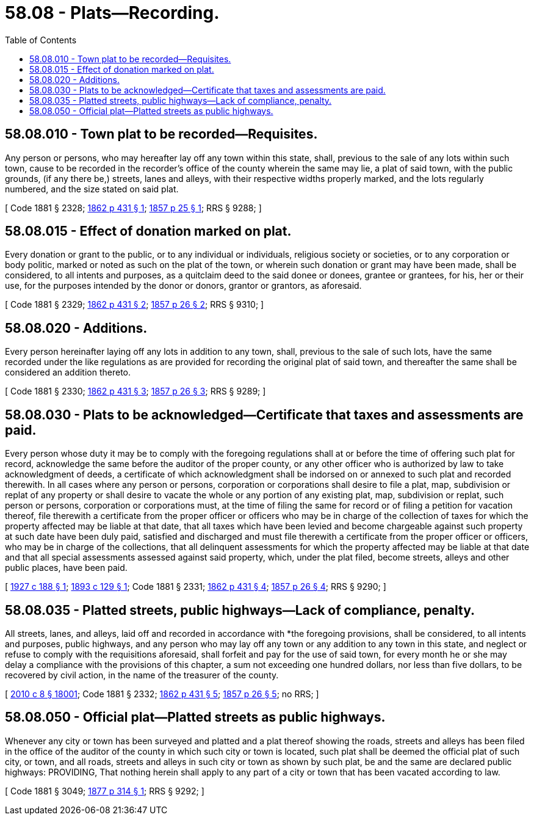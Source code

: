 = 58.08 - Plats—Recording.
:toc:

== 58.08.010 - Town plat to be recorded—Requisites.
Any person or persons, who may hereafter lay off any town within this state, shall, previous to the sale of any lots within such town, cause to be recorded in the recorder's office of the county wherein the same may lie, a plat of said town, with the public grounds, (if any there be,) streets, lanes and alleys, with their respective widths properly marked, and the lots regularly numbered, and the size stated on said plat.

[ Code 1881 § 2328; http://leg.wa.gov/CodeReviser/Pages/session_laws.aspx?cite=1862%20p%20431%20§%201[1862 p 431 § 1]; http://leg.wa.gov/CodeReviser/Pages/session_laws.aspx?cite=1857%20p%2025%20§%201[1857 p 25 § 1]; RRS § 9288; ]

== 58.08.015 - Effect of donation marked on plat.
Every donation or grant to the public, or to any individual or individuals, religious society or societies, or to any corporation or body politic, marked or noted as such on the plat of the town, or wherein such donation or grant may have been made, shall be considered, to all intents and purposes, as a quitclaim deed to the said donee or donees, grantee or grantees, for his, her or their use, for the purposes intended by the donor or donors, grantor or grantors, as aforesaid.

[ Code 1881 § 2329; http://leg.wa.gov/CodeReviser/Pages/session_laws.aspx?cite=1862%20p%20431%20§%202[1862 p 431 § 2]; http://leg.wa.gov/CodeReviser/Pages/session_laws.aspx?cite=1857%20p%2026%20§%202[1857 p 26 § 2]; RRS § 9310; ]

== 58.08.020 - Additions.
Every person hereinafter laying off any lots in addition to any town, shall, previous to the sale of such lots, have the same recorded under the like regulations as are provided for recording the original plat of said town, and thereafter the same shall be considered an addition thereto.

[ Code 1881 § 2330; http://leg.wa.gov/CodeReviser/Pages/session_laws.aspx?cite=1862%20p%20431%20§%203[1862 p 431 § 3]; http://leg.wa.gov/CodeReviser/Pages/session_laws.aspx?cite=1857%20p%2026%20§%203[1857 p 26 § 3]; RRS § 9289; ]

== 58.08.030 - Plats to be acknowledged—Certificate that taxes and assessments are paid.
Every person whose duty it may be to comply with the foregoing regulations shall at or before the time of offering such plat for record, acknowledge the same before the auditor of the proper county, or any other officer who is authorized by law to take acknowledgment of deeds, a certificate of which acknowledgment shall be indorsed on or annexed to such plat and recorded therewith. In all cases where any person or persons, corporation or corporations shall desire to file a plat, map, subdivision or replat of any property or shall desire to vacate the whole or any portion of any existing plat, map, subdivision or replat, such person or persons, corporation or corporations must, at the time of filing the same for record or of filing a petition for vacation thereof, file therewith a certificate from the proper officer or officers who may be in charge of the collection of taxes for which the property affected may be liable at that date, that all taxes which have been levied and become chargeable against such property at such date have been duly paid, satisfied and discharged and must file therewith a certificate from the proper officer or officers, who may be in charge of the collections, that all delinquent assessments for which the property affected may be liable at that date and that all special assessments assessed against said property, which, under the plat filed, become streets, alleys and other public places, have been paid.

[ http://leg.wa.gov/CodeReviser/documents/sessionlaw/1927c188.pdf?cite=1927%20c%20188%20§%201[1927 c 188 § 1]; http://leg.wa.gov/CodeReviser/documents/sessionlaw/1893c129.pdf?cite=1893%20c%20129%20§%201[1893 c 129 § 1]; Code 1881 § 2331; http://leg.wa.gov/CodeReviser/Pages/session_laws.aspx?cite=1862%20p%20431%20§%204[1862 p 431 § 4]; http://leg.wa.gov/CodeReviser/Pages/session_laws.aspx?cite=1857%20p%2026%20§%204[1857 p 26 § 4]; RRS § 9290; ]

== 58.08.035 - Platted streets, public highways—Lack of compliance, penalty.
All streets, lanes, and alleys, laid off and recorded in accordance with *the foregoing provisions, shall be considered, to all intents and purposes, public highways, and any person who may lay off any town or any addition to any town in this state, and neglect or refuse to comply with the requisitions aforesaid, shall forfeit and pay for the use of said town, for every month he or she may delay a compliance with the provisions of this chapter, a sum not exceeding one hundred dollars, nor less than five dollars, to be recovered by civil action, in the name of the treasurer of the county.

[ http://lawfilesext.leg.wa.gov/biennium/2009-10/Pdf/Bills/Session%20Laws/Senate/6239-S.SL.pdf?cite=2010%20c%208%20§%2018001[2010 c 8 § 18001]; Code 1881 § 2332; http://leg.wa.gov/CodeReviser/Pages/session_laws.aspx?cite=1862%20p%20431%20§%205[1862 p 431 § 5]; http://leg.wa.gov/CodeReviser/Pages/session_laws.aspx?cite=1857%20p%2026%20§%205[1857 p 26 § 5]; no RRS; ]

== 58.08.050 - Official plat—Platted streets as public highways.
Whenever any city or town has been surveyed and platted and a plat thereof showing the roads, streets and alleys has been filed in the office of the auditor of the county in which such city or town is located, such plat shall be deemed the official plat of such city, or town, and all roads, streets and alleys in such city or town as shown by such plat, be and the same are declared public highways: PROVIDING, That nothing herein shall apply to any part of a city or town that has been vacated according to law.

[ Code 1881 § 3049; http://leg.wa.gov/CodeReviser/Pages/session_laws.aspx?cite=1877%20p%20314%20§%201[1877 p 314 § 1]; RRS § 9292; ]

